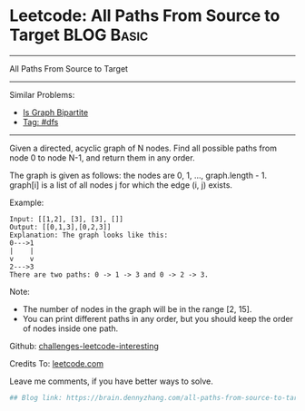* Leetcode: All Paths From Source to Target                      :BLOG:Basic:
#+STARTUP: showeverything
#+OPTIONS: toc:nil \n:t ^:nil creator:nil d:nil
:PROPERTIES:
:type:     dfs, redo
:END:
---------------------------------------------------------------------
All Paths From Source to Target
---------------------------------------------------------------------
Similar Problems:
- [[https://brain.dennyzhang.com/is-graph-bipartite][Is Graph Bipartite]]
- [[https://brain.dennyzhang.com/tag/dfs][Tag: #dfs]]
---------------------------------------------------------------------
Given a directed, acyclic graph of N nodes.  Find all possible paths from node 0 to node N-1, and return them in any order.

The graph is given as follows:  the nodes are 0, 1, ..., graph.length - 1.  graph[i] is a list of all nodes j for which the edge (i, j) exists.

Example:
#+BEGIN_EXAMPLE
Input: [[1,2], [3], [3], []] 
Output: [[0,1,3],[0,2,3]] 
Explanation: The graph looks like this:
0--->1
|    |
v    v
2--->3
There are two paths: 0 -> 1 -> 3 and 0 -> 2 -> 3.
#+END_EXAMPLE

Note:

- The number of nodes in the graph will be in the range [2, 15].
- You can print different paths in any order, but you should keep the order of nodes inside one path.

Github: [[url-external:https://github.com/DennyZhang/challenges-leetcode-interesting/tree/master/all-paths-from-source-to-target][challenges-leetcode-interesting]]

Credits To: [[url-external:https://leetcode.com/problems/all-paths-from-source-to-target/description/][leetcode.com]]

Leave me comments, if you have better ways to solve.

#+BEGIN_SRC python
## Blog link: https://brain.dennyzhang.com/all-paths-from-source-to-target

#+END_SRC
